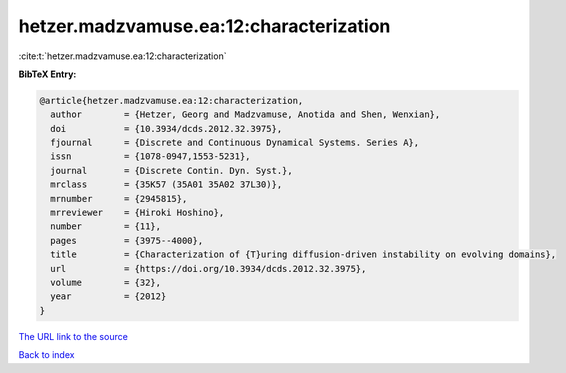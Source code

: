 hetzer.madzvamuse.ea:12:characterization
========================================

:cite:t:`hetzer.madzvamuse.ea:12:characterization`

**BibTeX Entry:**

.. code-block:: bibtex

   @article{hetzer.madzvamuse.ea:12:characterization,
     author        = {Hetzer, Georg and Madzvamuse, Anotida and Shen, Wenxian},
     doi           = {10.3934/dcds.2012.32.3975},
     fjournal      = {Discrete and Continuous Dynamical Systems. Series A},
     issn          = {1078-0947,1553-5231},
     journal       = {Discrete Contin. Dyn. Syst.},
     mrclass       = {35K57 (35A01 35A02 37L30)},
     mrnumber      = {2945815},
     mrreviewer    = {Hiroki Hoshino},
     number        = {11},
     pages         = {3975--4000},
     title         = {Characterization of {T}uring diffusion-driven instability on evolving domains},
     url           = {https://doi.org/10.3934/dcds.2012.32.3975},
     volume        = {32},
     year          = {2012}
   }

`The URL link to the source <https://doi.org/10.3934/dcds.2012.32.3975>`__


`Back to index <../By-Cite-Keys.html>`__
